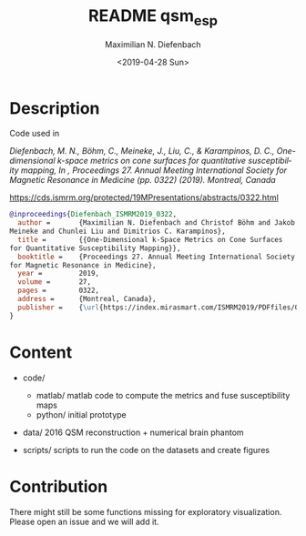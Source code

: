 #+TITLE: README qsm_esp
#+DATE: <2019-04-28 Sun>
#+AUTHOR: Maximilian N. Diefenbach
#+EMAIL: maximilian.diefenbach@tum.de
#+OPTIONS: ':nil *:t -:t ::t <:t H:3 \n:nil ^:nil arch:headline
#+OPTIONS: author:t broken-links:nil c:nil creator:nil
#+OPTIONS: d:(not "LOGBOOK") date:t e:t email:nil f:t inline:t num:t
#+OPTIONS: p:nil pri:nil prop:nil stat:t tags:t tasks:t tex:t
#+OPTIONS: timestamp:t title:t toc:nil todo:t |:t
#+LANGUAGE: en
#+SELECT_TAGS: export
#+EXCLUDE_TAGS: noexport
#+CREATOR: Emacs 26.1 (Org mode 9.1.14)


* Description

Code used in

/Diefenbach, M. N., Böhm, C., Meineke, J., Liu, C., & Karampinos, D. C., One-dimensional k-space metrics on cone surfaces for quantitative susceptibility mapping, In , Proceedings 27. Annual Meeting International Society for Magnetic Resonance in Medicine (pp. 0322) (2019). Montreal, Canada/

https://cds.ismrm.org/protected/19MPresentations/abstracts/0322.html

#+BEGIN_SRC bibtex
                    @inproceedings{Diefenbach_ISMRM2019_0322,
                      author =       {Maximilian N. Diefenbach and Christof Böhm and Jakob
                    Meineke and Chunlei Liu and Dimitrios C. Karampinos},
                      title =        {{One-Dimensional k-Space Metrics on Cone Surfaces
                    for Quantitative Susceptibility Mapping}},
                      booktitle =    {Proceedings 27. Annual Meeting International Society
                    for Magnetic Resonance in Medicine},
                      year =         2019,
                      volume =       27,
                      pages =        0322,
                      address =      {Montreal, Canada},
                      publisher =    {\url{https://index.mirasmart.com/ISMRM2019/PDFfiles/0322.html}},
                    }
#+END_SRC

* Content
- code/
  - matlab/
    matlab code to compute the metrics and fuse susceptibility maps
  - python/
    initial prototype

- data/
  2016 QSM reconstruction + numerical brain phantom

- scripts/
  scripts to run the code on the datasets and create figures

* Contribution
There might still be some functions missing for exploratory visualization.
Please open an issue and we will add it.
